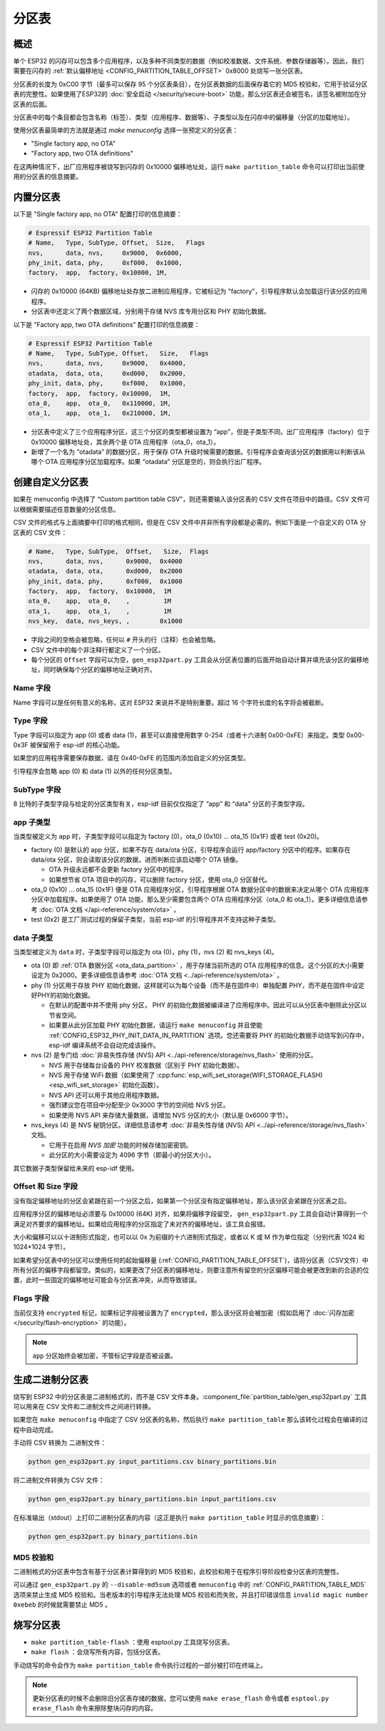 分区表
======

概述
----

单个 ESP32 的闪存可以包含多个应用程序，以及多种不同类型的数据（例如校准数据、文件系统、参数存储器等）。因此，我们需要在闪存的 :ref:`默认偏移地址 <CONFIG_PARTITION_TABLE_OFFSET>` 0x8000 处烧写一张分区表。

分区表的长度为 0xC00 字节（最多可以保存 95 个分区表条目），在分区表数据的后面保存着它的 MD5 校验和，它用于验证分区表的完整性。如果使用了ESP32的 :doc:`安全启动 </security/secure-boot>` 功能，那么分区表还会被签名，该签名被附加在分区表的后面。

分区表中的每个条目都会包含名称（标签）、类型（应用程序、数据等）、子类型以及在闪存中的偏移量（分区的加载地址）。

使用分区表最简单的方法就是通过 `make menuconfig` 选择一张预定义的分区表：

-  "Single factory app, no OTA"
-  "Factory app, two OTA definitions"

在这两种情况下，出厂应用程序被烧写到闪存的 0x10000 偏移地址处，运行 ``make partition_table`` 命令可以打印出当前使用的分区表的信息摘要。

内置分区表
------------

以下是 "Single factory app, no OTA" 配置打印的信息摘要：

.. code:: bash

   # Espressif ESP32 Partition Table
   # Name,   Type, SubType, Offset,  Size,   Flags
   nvs,      data, nvs,     0x9000,  0x6000,
   phy_init, data, phy,     0xf000,  0x1000,
   factory,  app,  factory, 0x10000, 1M,

-  闪存的 0x10000 (64KB) 偏移地址处存放二进制应用程序，它被标记为 "factory"，引导程序默认会加载运行该分区的应用程序。
-  分区表中还定义了两个数据区域，分别用于存储 NVS 库专用分区和 PHY 初始化数据。

以下是 "Factory app, two OTA definitions" 配置打印的信息摘要：

.. code:: bash

   # Espressif ESP32 Partition Table
   # Name,   Type, SubType, Offset,   Size,   Flags
   nvs,      data, nvs,     0x9000,   0x4000,
   otadata,  data, ota,     0xd000,   0x2000,
   phy_init, data, phy,     0xf000,   0x1000,
   factory,  app,  factory, 0x10000,  1M,
   ota_0,    app,  ota_0,   0x110000, 1M,
   ota_1,    app,  ota_1,   0x210000, 1M,

-  分区表中定义了三个应用程序分区，这三个分区的类型都被设置为 “app”，但是子类型不同。出厂应用程序（factory）位于 0x10000 偏移地址处，其余两个是 OTA 应用程序（ota_0，ota_1）。
-  新增了一个名为 “otadata” 的数据分区，用于保存 OTA 升级时候需要的数据。引导程序会查询该分区的数据用以判断该从哪个 OTA 应用程序分区加载程序。如果 “otadata” 分区是空的，则会执行出厂程序。

创建自定义分区表
----------------

如果在 menuconfig 中选择了 “Custom partition table CSV”，则还需要输入该分区表的 CSV 文件在项目中的路径。CSV 文件可以根据需要描述任意数量的分区信息。

CSV 文件的格式与上面摘要中打印的格式相同，但是在 CSV 文件中并非所有字段都是必需的。例如下面是一个自定义的 OTA 分区表的 CSV 文件：

.. code:: bash

   # Name,   Type, SubType,  Offset,   Size,  Flags
   nvs,      data, nvs,      0x9000,  0x4000
   otadata,  data, ota,      0xd000,  0x2000
   phy_init, data, phy,      0xf000,  0x1000
   factory,  app,  factory,  0x10000,  1M
   ota_0,    app,  ota_0,    ,         1M
   ota_1,    app,  ota_1,    ,         1M
   nvs_key,  data, nvs_keys, ,        0x1000

-  字段之间的空格会被忽略，任何以 ``#`` 开头的行（注释）也会被忽略。
-  CSV 文件中的每个非注释行都定义了一个分区。
-  每个分区的 ``Offset`` 字段可以为空，``gen_esp32part.py`` 工具会从分区表位置的后面开始自动计算并填充该分区的偏移地址，同时确保每个分区的偏移地址正确对齐。

Name 字段
~~~~~~~~~

Name 字段可以是任何有意义的名称，这对 ESP32 来说并不是特别重要。超过 16 个字符长度的名字将会被截断。

Type 字段
~~~~~~~~~

Type 字段可以指定为 app (0) 或者 data (1)，甚至可以直接使用数字 0-254（或者十六进制 0x00-0xFE）来指定。类型 0x00-0x3F 被保留用于 esp-idf 的核心功能。

如果您的应用程序需要保存数据，请在 0x40-0xFE 的范围内添加自定义的分区类型。

引导程序会忽略 app (0) 和 data (1) 以外的任何分区类型。

SubType 字段
~~~~~~~~~~~~

8 比特的子类型字段与给定的分区类型有关，esp-idf 目前仅仅指定了 “app” 和 “data” 分区的子类型字段。

app 子类型
~~~~~~~~~~~~

当类型被定义为 ``app`` 时，子类型字段可以指定为 factory (0)，ota_0 (0x10) ... ota_15 (0x1F) 或者 test (0x20)。

-  factory (0) 是默认的 app 分区，如果不存在 data/ota 分区，引导程序会运行 app/factory 分区中的程序。如果存在 data/ota 分区，则会读取该分区的数据，进而判断应该启动哪个 OTA 镜像。

   -  OTA 升级永远都不会更新 factory 分区中的程序。
   -  如果想节省 OTA 项目中的闪存，可以删除 factory 分区，使用 ota_0 分区替代。
-  ota_0 (0x10) ... ota_15 (0x1F) 便是 OTA 应用程序分区，引导程序根据 OTA 数据分区中的数据来决定从哪个 OTA 应用程序分区中加载程序。如果使用了 OTA 功能，那么至少需要包含两个 OTA 应用程序分区（ota_0 和 ota_1）。更多详细信息请参考 :doc:`OTA 文档 </api-reference/system/ota>` 。
-  test (0x2) 是工厂测试过程的保留子类型，当前 esp-idf 的引导程序并不支持这种子类型。

data 子类型
~~~~~~~~~~~~~

当类型被定义为 ``data`` 时，子类型字段可以指定为 ota (0)，phy (1)，nvs (2) 和 nvs_keys (4)。

-  ota (0) 即 :ref:`OTA 数据分区 <ota_data_partition>` ，用于存储当前所选的 OTA 应用程序的信息。这个分区的大小需要设定为 0x2000。更多详细信息请参考 :doc:`OTA 文档 <../api-reference/system/ota>` 。
-  phy (1) 分区用于存放 PHY 初始化数据，这样就可以为每个设备（而不是在固件中）单独配置 PHY，而不是在固件中设定好PHY的初始化数据。

   -  在默认的配置中并不使用 phy 分区， PHY 的初始化数据被编译进了应用程序中。因此可以从分区表中删除此分区以节省空间。
   -  如果要从此分区加载 PHY 初始化数据，请运行 ``make menuconfig`` 并且使能 :ref:`CONFIG_ESP32_PHY_INIT_DATA_IN_PARTITION` 选项。您还需要将 PHY 的初始化数据手动烧写到闪存中，esp-idf 编译系统不会自动完成该操作。
-  nvs (2) 是专门给 :doc:`非易失性存储 (NVS) API <../api-reference/storage/nvs_flash>` 使用的分区。

   -  NVS 用于存储每台设备的 PHY 校准数据（区别于 PHY 初始化数据）。
   -  NVS 用于存储 WiFi 数据（如果使用了 :cpp:func:`esp_wifi_set_storage(WIFI_STORAGE_FLASH) <esp_wifi_set_storage>` 初始化函数）。
   -  NVS API 还可以用于其他应用程序数据。
   -  强烈建议您在项目中分配至少 0x3000 字节的空间给 NVS 分区。
   -  如果使用 NVS API 来存储大量数据，请增加 NVS 分区的大小（默认是 0x6000 字节）。
-  nvs_keys (4) 是 NVS 秘钥分区。详细信息请参考 :doc:`非易失性存储 (NVS) API <../api-reference/storage/nvs_flash>` 文档。

   -  它用于在启用 `NVS 加密` 功能的时候存储加密密钥。
   -  此分区的大小需要设定为 4096 字节（即最小的分区大小）。

其它数据子类型保留给未来的 esp-idf 使用。

Offset 和 Size 字段
~~~~~~~~~~~~~~~~~~~

没有指定偏移地址的分区会紧跟在前一个分区之后，如果第一个分区没有指定偏移地址，那么该分区会紧跟在分区表之后。

应用程序分区的偏移地址必须要与 0x10000 (64K) 对齐，如果将偏移字段留空， ``gen_esp32part.py`` 工具会自动计算得到一个满足对齐要求的偏移地址。如果给应用程序的分区指定了未对齐的偏移地址，该工具会报错。

大小和偏移可以以十进制形式指定，也可以以 0x 为前缀的十六进制形式指定，或者以 K 或 M 作为单位指定（分别代表 1024 和 1024*1024 字节）。

如果希望分区表中的分区可以使用任何的起始偏移量 (:ref:`CONFIG_PARTITION_TABLE_OFFSET`)，请将分区表（CSV文件）中所有分区的偏移字段都留空。类似的，如果更改了分区表的偏移地址，则要注意所有留空的分区偏移可能会被更改到新的合适的位置，此时一些固定的偏移地址可能会与分区表冲突，从而导致错误。

Flags 字段
~~~~~~~~~~

当前仅支持 ``encrypted`` 标记，如果标记字段被设置为了 ``encrypted``，那么该分区将会被加密（假如启用了 :doc:`闪存加密 </security/flash-encryption>` 的功能）。

.. note:: ``app`` 分区始终会被加密，不管标记字段是否被设置。

生成二进制分区表
----------------

烧写到 ESP32 中的分区表是二进制格式的，而不是 CSV 文件本身。:component_file:`partition_table/gen_esp32part.py` 工具可以用来在 CSV 文件和二进制文件之间进行转换。

如果您在 ``make menuconfig`` 中指定了 CSV 分区表的名称，然后执行 ``make partition_table`` 那么该转化过程会在编译的过程中自动完成。

手动将 CSV 转换为 二进制文件：

.. code:: bash

   python gen_esp32part.py input_partitions.csv binary_partitions.bin

将二进制文件转换为 CSV 文件：

.. code:: bash

   python gen_esp32part.py binary_partitions.bin input_partitions.csv

在标准输出（stdout）上打印二进制分区表的内容（这正是执行 ``make partition_table`` 时显示的信息摘要）：

.. code:: bash

   python gen_esp32part.py binary_partitions.bin

MD5 校验和
~~~~~~~~~~

二进制格式的分区表中包含有基于分区表计算得到的 MD5 校验和，此校验和用于在程序引导阶段检查分区表的完整性。

可以通过 ``gen_esp32part.py`` 的 ``--disable-md5sum`` 选项或者 ``menuconfig`` 中的 :ref:`CONFIG_PARTITION_TABLE_MD5` 选项来禁止生成 MD5 校验和。当老版本的引导程序无法处理 MD5 校验和而失败，并且打印错误信息 ``invalid magic number 0xebeb`` 的时候就需要禁止 MD5 。

烧写分区表
----------

-  ``make partition_table-flash`` ：使用 esptool.py 工具烧写分区表。
-  ``make flash`` ：会烧写所有内容，包括分区表。

手动烧写的命令会作为 ``make partition_table`` 命令执行过程的一部分被打印在终端上。

.. note:: 更新分区表的时候不会删除旧分区表存储的数据，您可以使用 ``make erase_flash`` 命令或者 ``esptool.py erase_flash`` 命令来擦除整块闪存的内容。
